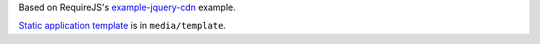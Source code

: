 Based on RequireJS's `example-jquery-cdn <https://github.com/requirejs/example-jquery-cdn>`_ example.

`Static application template <media/template/app.html>`_ is in ``media/template``.

